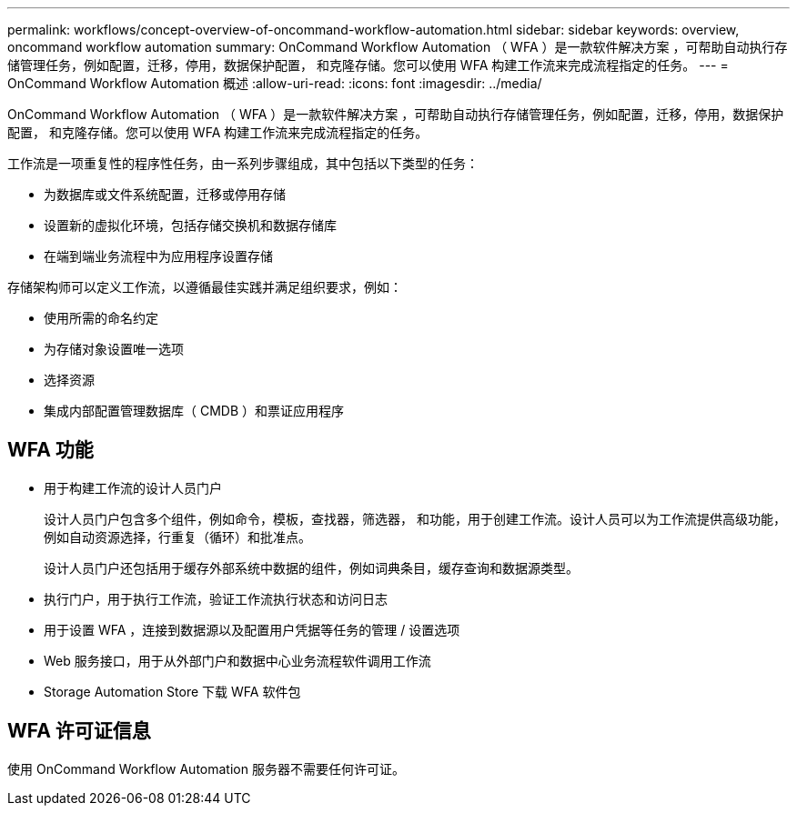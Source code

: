 ---
permalink: workflows/concept-overview-of-oncommand-workflow-automation.html 
sidebar: sidebar 
keywords: overview, oncommand workflow automation 
summary: OnCommand Workflow Automation （ WFA ）是一款软件解决方案 ，可帮助自动执行存储管理任务，例如配置，迁移，停用，数据保护配置， 和克隆存储。您可以使用 WFA 构建工作流来完成流程指定的任务。 
---
= OnCommand Workflow Automation 概述
:allow-uri-read: 
:icons: font
:imagesdir: ../media/


[role="lead"]
OnCommand Workflow Automation （ WFA ）是一款软件解决方案 ，可帮助自动执行存储管理任务，例如配置，迁移，停用，数据保护配置， 和克隆存储。您可以使用 WFA 构建工作流来完成流程指定的任务。

工作流是一项重复性的程序性任务，由一系列步骤组成，其中包括以下类型的任务：

* 为数据库或文件系统配置，迁移或停用存储
* 设置新的虚拟化环境，包括存储交换机和数据存储库
* 在端到端业务流程中为应用程序设置存储


存储架构师可以定义工作流，以遵循最佳实践并满足组织要求，例如：

* 使用所需的命名约定
* 为存储对象设置唯一选项
* 选择资源
* 集成内部配置管理数据库（ CMDB ）和票证应用程序




== WFA 功能

* 用于构建工作流的设计人员门户
+
设计人员门户包含多个组件，例如命令，模板，查找器，筛选器， 和功能，用于创建工作流。设计人员可以为工作流提供高级功能，例如自动资源选择，行重复（循环）和批准点。

+
设计人员门户还包括用于缓存外部系统中数据的组件，例如词典条目，缓存查询和数据源类型。

* 执行门户，用于执行工作流，验证工作流执行状态和访问日志
* 用于设置 WFA ，连接到数据源以及配置用户凭据等任务的管理 / 设置选项
* Web 服务接口，用于从外部门户和数据中心业务流程软件调用工作流
* Storage Automation Store 下载 WFA 软件包




== WFA 许可证信息

使用 OnCommand Workflow Automation 服务器不需要任何许可证。
